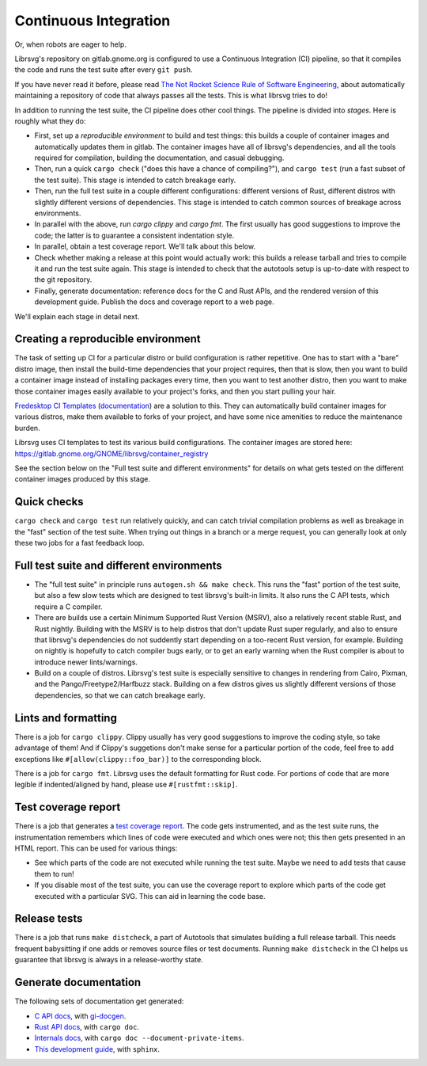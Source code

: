 Continuous Integration
======================

Or, when robots are eager to help.

Librsvg's repository on gitlab.gnome.org is configured to use a
Continuous Integration (CI) pipeline, so that it compiles the code and
runs the test suite after every ``git push``.

If you have never read it before, please read `The Not Rocket Science
Rule of Software Engineering
<https://graydon2.dreamwidth.org/1597.html>`_, about automatically
maintaining a repository of code that always passes all the tests.
This is what librsvg tries to do!

In addition to running the test suite, the CI pipeline does other cool
things.  The pipeline is divided into *stages*.  Here is roughly what
they do:

- First, set up a *reproducible environment* to build and test things:
  this builds a couple of container images and automatically updates
  them in gitlab.  The container images have all of librsvg's
  dependencies, and all the tools required for compilation, building
  the documentation, and casual debugging.

- Then, run a quick ``cargo check`` ("does this have a chance of
  compiling?"), and ``cargo test`` (run a fast subset of the test
  suite).  This stage is intended to catch breakage early.

- Then, run the full test suite in a couple different configurations:
  different versions of Rust, different distros with slightly
  different versions of dependencies.  This stage is intended to catch
  common sources of breakage across environments.

- In parallel with the above, run `cargo clippy` and `cargo fmt`.  The
  first usually has good suggestions to improve the code; the latter
  is to guarantee a consistent indentation style.

- In parallel, obtain a test coverage report.  We'll talk about this below.

- Check whether making a release at this point would actually work:
  this builds a release tarball and tries to compile it and run the
  test suite again.  This stage is intended to check that the
  autotools setup is up-to-date with respect to the git repository.

- Finally, generate documentation: reference docs for the C and Rust
  APIs, and the rendered version of this development guide.  Publish
  the docs and coverage report to a web page.

We'll explain each stage in detail next.

Creating a reproducible environment
-----------------------------------

The task of setting up CI for a particular distro or build
configuration is rather repetitive.  One has to start with a "bare"
distro image, then install the build-time dependencies that your
project requires, then that is slow, then you want to build a
container image instead of installing packages every time, then you
want to test another distro, then you want to make those container
images easily available to your project's forks, and then you start
pulling your hair.

`Fredesktop CI Templates
<https://gitlab.freedesktop.org/freedesktop/ci-templates/>`_
(`documentation
<https://freedesktop.pages.freedesktop.org/ci-templates/>`_) are a
solution to this.  They can automatically build container images for
various distros, make them available to forks of your project, and
have some nice amenities to reduce the maintenance burden.

Librsvg uses CI templates to test its various build configurations.
The container images are stored here:
https://gitlab.gnome.org/GNOME/librsvg/container_registry

See the section below on the "Full test suite and different
environments" for details on what gets tested on the different
container images produced by this stage.


Quick checks
------------

``cargo check`` and ``cargo test`` run relatively quickly, and can catch
trivial compilation problems as well as breakage in the "fast" section
of the test suite.  When trying out things in a branch or a merge
request, you can generally look at only these two jobs for a fast
feedback loop.


Full test suite and different environments
------------------------------------------

- The "full test suite" in principle runs ``autogen.sh && make check``.
  This runs the "fast" portion of the test suite, but also a few slow
  tests which are designed to test librsvg's built-in limits.  It also
  runs the C API tests, which require a C compiler.

- There are builds use a certain Minimum Supported Rust Version
  (MSRV), also a relatively recent stable Rust, and Rust nightly.
  Building with the MSRV is to help distros that don't update Rust
  super regularly, and also to ensure that librsvg's dependencies do
  not suddently start depending on a too-recent Rust version, for
  example.  Building on nightly is hopefully to catch compiler bugs
  early, or to get an early warning when the Rust compiler is about to
  introduce newer lints/warnings.

- Build on a couple of distros.  Librsvg's test suite is especially
  sensitive to changes in rendering from Cairo, Pixman, and the
  Pango/Freetype2/Harfbuzz stack.  Building on a few distros gives us
  slightly different versions of those dependencies, so that we can
  catch breakage early.


Lints and formatting
--------------------

There is a job for ``cargo clippy``.  Clippy usually has very good
suggestions to improve the coding style, so take advantage of them!
And if Clippy's suggetions don't make sense for a particular portion
of the code, feel free to add exceptions like
``#[allow(clippy::foo_bar)]`` to the corresponding block.

There is a job for ``cargo fmt``.  Librsvg uses the default formatting
for Rust code.  For portions of code that are more legible if
indented/aligned by hand, please use ``#[rustfmt::skip]``.


Test coverage report
--------------------

There is a job that generates a `test coverage report
<https://gnome.pages.gitlab.gnome.org/librsvg/coverage/index.html>`_.
The code gets instrumented, and as the test suite runs, the
instrumentation remembers which lines of code were executed and which
ones were not; this then gets presented in an HTML report.  This can
be used for various things:

- See which parts of the code are not executed while running the test
  suite.  Maybe we need to add tests that cause them to run!

- If you disable most of the test suite, you can use the coverage
  report to explore which parts of the code get executed with a
  particular SVG.  This can aid in learning the code base.


Release tests
-------------

There is a job that runs ``make distcheck``, a part of Autotools that
simulates building a full release tarball.  This needs frequent
babysitting if one adds or removes source files or test documents.
Running ``make distcheck`` in the CI helps us guarantee that librsvg
is always in a release-worthy state.


Generate documentation
----------------------

The following sets of documentation get generated:

- `C API docs
  <https://gnome.pages.gitlab.gnome.org/librsvg/Rsvg-2.0/index.html>`_,
  with `gi-docgen <https://gitlab.gnome.org/GNOME/gi-docgen>`_.
- `Rust API docs <https://gnome.pages.gitlab.gnome.org/librsvg/doc/librsvg/index.html>`_, with ``cargo doc``.
- `Internals docs <https://gnome.pages.gitlab.gnome.org/librsvg/internals/librsvg/index.html>`_, with ``cargo doc --document-private-items``.
- `This development guide <https://gnome.pages.gitlab.gnome.org/librsvg/devel-docs/index.html>`_, with ``sphinx``.
  
